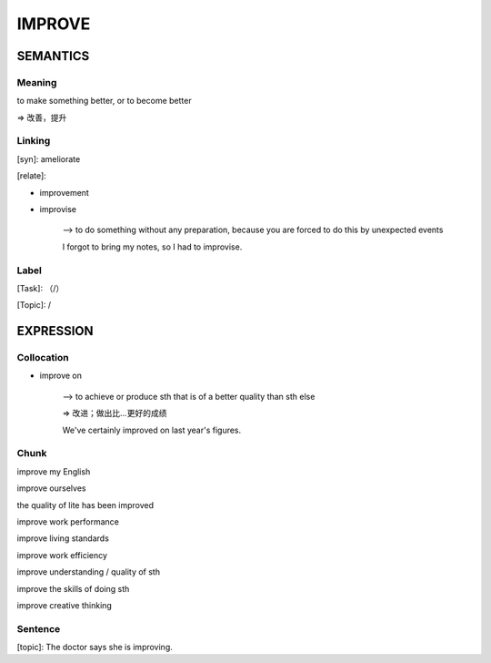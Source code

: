 IMPROVE
=========


SEMANTICS
---------

Meaning
```````
to make something better, or to become better

=> 改善，提升

Linking
```````
[syn]: ameliorate

[relate]:

- improvement

- improvise

    --> to do something without any preparation, because you are forced to do this by unexpected events

    I forgot to bring my notes, so I had to improvise.



Label
`````
[Task]: （/）

[Topic]:  /


EXPRESSION
----------


Collocation
```````````
- improve on

    --> to achieve or produce sth that is of a better quality than sth else

    => 改进；做出比…更好的成绩

    We've certainly improved on last year's figures.

Chunk
`````
improve my English

improve ourselves

the quality of lite has been improved

improve work performance

improve living standards

improve work efficiency

improve understanding / quality of sth

improve the skills of doing sth

improve creative thinking

Sentence
`````````
[topic]:
The doctor says she is improving.